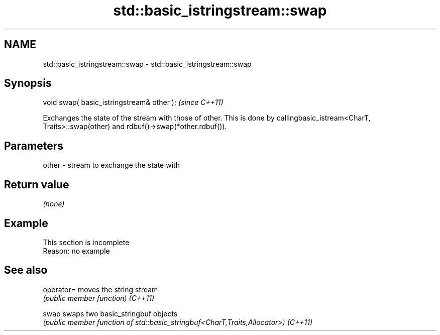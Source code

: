 .TH std::basic_istringstream::swap 3 "2020.03.24" "http://cppreference.com" "C++ Standard Libary"
.SH NAME
std::basic_istringstream::swap \- std::basic_istringstream::swap

.SH Synopsis

void swap( basic_istringstream& other );  \fI(since C++11)\fP

Exchanges the state of the stream with those of other.
This is done by callingbasic_istream<CharT, Traits>::swap(other) and rdbuf()->swap(*other.rdbuf()).

.SH Parameters


other - stream to exchange the state with


.SH Return value

\fI(none)\fP

.SH Example


 This section is incomplete
 Reason: no example


.SH See also



operator= moves the string stream
          \fI(public member function)\fP
\fI(C++11)\fP

swap      swaps two basic_stringbuf objects
          \fI(public member function of std::basic_stringbuf<CharT,Traits,Allocator>)\fP
\fI(C++11)\fP




